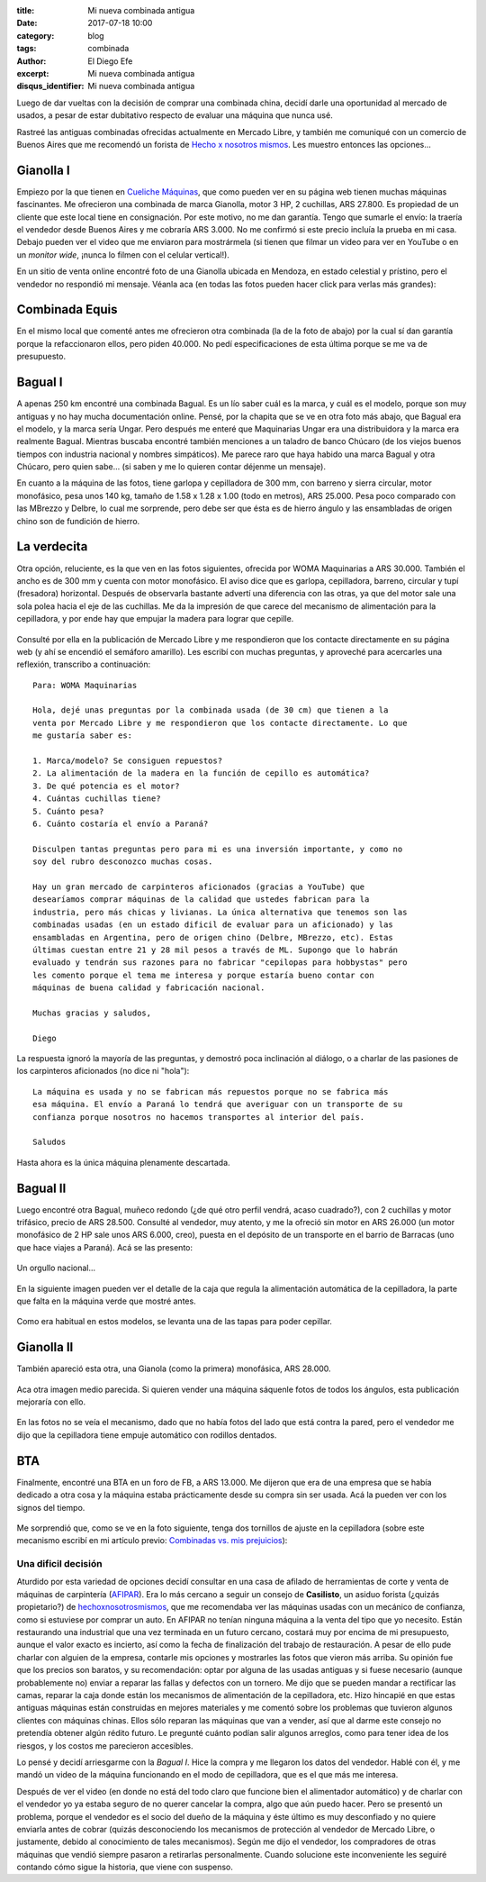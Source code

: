 
:title: Mi nueva combinada antigua
:date: 2017-07-18 10:00
:category: blog
:tags: combinada
:author: El Diego Efe
:excerpt: Mi nueva combinada antigua
:disqus_identifier: Mi nueva combinada antigua

Luego de dar vueltas con la decisión de comprar una combinada china, decidí
darle una oportunidad al mercado de usados, a pesar de estar dubitativo respecto
de evaluar una máquina que nunca usé.

Rastreé las antiguas combinadas ofrecidas actualmente en Mercado Libre, y
también me comuniqué con un comercio de Buenos Aires que me recomendó un forista
de `Hecho x nosotros mismos`_. Les muestro entonces las opciones...

.. _Hecho x nosotros mismos: http://www.hechoxnosotrosmismos.net/foro

Gianolla I
----------

Empiezo por la que tienen en `Cueliche Máquinas`_, que como pueden ver en su
página web tienen muchas máquinas fascinantes. Me ofrecieron una combinada de
marca Gianolla, motor 3 HP, 2 cuchillas, ARS 27.800. Es propiedad de un cliente
que este local tiene en consignación. Por este motivo, no me dan garantía. Tengo
que sumarle el envío: la traería el vendedor desde Buenos Aires y me cobraría
ARS 3.000. No me confirmó si este precio incluía la prueba en mi casa. Debajo
pueden ver el video que me enviaron para mostrármela (si tienen que filmar un
video para ver en YouTube o en un *monitor wide*, ¡nunca lo filmen con el
celular vertical!).

.. _Cueliche Máquinas: http://www.cuelichemaquinas.com.ar/
 
.. youtube:: ET1ZjLMJV9A
             :height: 315
             :width: 560

En un sitio de venta online encontré foto de una Gianolla ubicada en Mendoza, en
estado celestial y prístino, pero el vendedor no respondió mi mensaje. Véanla
aca (en todas las fotos pueden hacer click para verlas más grandes):

.. figure:: https://c1.staticflickr.com/5/4308/35861389672_86625c9909_o.jpg
   :scale: 100%
   :width: 50%
   :align: center
   :alt: gianolla
   :target: https://c1.staticflickr.com/5/4308/35861389672_86625c9909_o.jpg

Combinada Equis
---------------

En el mismo local que comenté antes me ofrecieron otra combinada (la de la foto
de abajo) por la cual sí dan garantía porque la refaccionaron ellos, pero piden
40.000. No pedí especificaciones de esta última porque se me va de presupuesto.

.. figure:: https://c1.staticflickr.com/5/4294/35112502703_208dee37d1_o.jpg
   :scale: 100%
   :width: 50%
   :align: center
   :alt: combinada equis
   :target: https://c1.staticflickr.com/5/4294/35112502703_208dee37d1_o.jpg

Bagual I
--------

A apenas 250 km encontré una combinada Bagual. Es un lío saber cuál es la marca,
y cuál es el modelo, porque son muy antiguas y no hay mucha documentación
online. Pensé, por la chapita que se ve en otra foto más abajo, que Bagual era
el modelo, y la marca sería Ungar. Pero después me enteré que Maquinarias Ungar
era una distribuidora y la marca era realmente Bagual. Mientras buscaba encontré
también menciones a un taladro de banco Chúcaro (de los viejos buenos tiempos
con industria nacional y nombres simpáticos). Me parece raro que haya habido una
marca Bagual y otra Chúcaro, pero quien sabe... (si saben y me lo quieren contar
déjenme un mensaje).

En cuanto a la máquina de las fotos, tiene garlopa y cepilladora de 300 mm, con
barreno y sierra circular, motor monofásico, pesa unos 140 kg, tamaño de 1.58 x
1.28 x 1.00 (todo en metros), ARS 25.000. Pesa poco comparado con las MBrezzo y
Delbre, lo cual me sorprende, pero debe ser que ésta es de hierro ángulo y las
ensambladas de origen chino son de fundición de hierro. 

.. figure:: https://c1.staticflickr.com/5/4324/35158433213_73df14f803_o.jpg
   :scale: 100%
   :width: 50%
   :align: center
   :alt: cdu-1
   :target: https://c1.staticflickr.com/5/4324/35158433213_73df14f803_o.jpg

.. figure:: https://c1.staticflickr.com/5/4304/35835900481_48e96c7b83_o.jpg
   :scale: 100%
   :width: 50%
   :align: center
   :alt: cdu-2
   :target: https://c1.staticflickr.com/5/4304/35835900481_48e96c7b83_o.jpg 

.. figure:: https://c1.staticflickr.com/5/4291/35158432113_c8d8756264_o.jpg
   :scale: 100%
   :width: 50%
   :align: center
   :alt: cdu-3
   :target: https://c1.staticflickr.com/5/4291/35158432113_c8d8756264_o.jpg
 

.. figure:: https://c1.staticflickr.com/5/4330/35835898551_36310ae238_o.jpg
   :scale: 100%
   :width: 50%
   :align: center
   :alt: cdu-4
   :target: https://c1.staticflickr.com/5/4330/35835898551_36310ae238_o.jpg 

La verdecita
------------

Otra opción, reluciente, es la que ven en las fotos siguientes, ofrecida por
WOMA Maquinarias a ARS 30.000. También el ancho es de 300 mm y cuenta con motor
monofásico. El aviso dice que es garlopa, cepilladora, barreno, circular y tupí
(fresadora) horizontal. Después de observarla bastante advertí una diferencia
con las otras, ya que del motor sale una sola polea hacia el eje de las
cuchillas. Me da la impresión de que carece del mecanismo de alimentación para
la cepilladora, y por ende hay que empujar la madera para lograr que cepille.

.. figure:: https://c1.staticflickr.com/5/4327/35159388203_82e2e7c2db_o.jpg
   :scale: 100%
   :width: 50%
   :align: center
   :alt: woma-1
   :target: https://c1.staticflickr.com/5/4327/35159388203_82e2e7c2db_o.jpg
 

.. figure:: https://c1.staticflickr.com/5/4325/35798599202_550472764a_o.jpg
   :scale: 100%
   :width: 50%
   :align: center
   :alt: woma-2
   :target: https://c1.staticflickr.com/5/4325/35798599202_550472764a_o.jpg
 
Consulté por ella en la publicación de Mercado Libre y me respondieron que los
contacte directamente en su página web (y ahí se encendió el semáforo amarillo).
Les escribí con muchas preguntas, y aproveché para acercarles una reflexión,
transcribo a continuación::
  
    Para: WOMA Maquinarias

    Hola, dejé unas preguntas por la combinada usada (de 30 cm) que tienen a la
    venta por Mercado Libre y me respondieron que los contacte directamente. Lo que
    me gustaría saber es:

    1. Marca/modelo? Se consiguen repuestos? 
    2. La alimentación de la madera en la función de cepillo es automática?
    3. De qué potencia es el motor?
    4. Cuántas cuchillas tiene?
    5. Cuánto pesa?
    6. Cuánto costaría el envío a Paraná?  

    Disculpen tantas preguntas pero para mi es una inversión importante, y como no
    soy del rubro desconozco muchas cosas.

    Hay un gran mercado de carpinteros aficionados (gracias a YouTube) que
    desearíamos comprar máquinas de la calidad que ustedes fabrican para la
    industria, pero más chicas y livianas. La única alternativa que tenemos son las
    combinadas usadas (en un estado dificil de evaluar para un aficionado) y las
    ensambladas en Argentina, pero de origen chino (Delbre, MBrezzo, etc). Estas
    últimas cuestan entre 21 y 28 mil pesos a través de ML. Supongo que lo habrán
    evaluado y tendrán sus razones para no fabricar "cepilopas para hobbystas" pero
    les comento porque el tema me interesa y porque estaría bueno contar con
    máquinas de buena calidad y fabricación nacional.

    Muchas gracias y saludos,

    Diego

La respuesta ignoró la mayoría de las preguntas, y demostró poca inclinación al
diálogo, o a charlar de las pasiones de los carpinteros aficionados (no dice ni
"hola")::

  La máquina es usada y no se fabrican más repuestos porque no se fabrica más
  esa máquina. El envío a Paraná lo tendrá que averiguar con un transporte de su
  confianza porque nosotros no hacemos transportes al interior del país.

  Saludos

Hasta ahora es la única máquina plenamente descartada.

Bagual II
---------

Luego encontré otra Bagual, muñeco redondo (¿de qué otro perfil vendrá, acaso
cuadrado?), con 2 cuchillas y motor trifásico, precio de ARS 28.500. Consulté al
vendedor, muy atento, y me la ofreció sin motor en ARS 26.000 (un motor
monofásico de 2 HP sale unos ARS 6.000, creo), puesta en el depósito de un
transporte en el barrio de Barracas (uno que hace viajes a Paraná). Acá se las
presento:

.. figure:: https://c1.staticflickr.com/5/4314/35799950552_1df0d6b1c0_o.jpg
   :scale: 100%
   :width: 50%
   :align: center
   :alt: sf-1
   :target: https://c1.staticflickr.com/5/4314/35799950552_1df0d6b1c0_o.jpg
 

Un orgullo nacional...

.. figure:: https://c1.staticflickr.com/5/4327/35970623265_bcf74d57f4_o.jpg
   :scale: 100%
   :width: 50%
   :align: center
   :alt: sf-2
   :target: https://c1.staticflickr.com/5/4327/35970623265_bcf74d57f4_o.jpg
 

En la siguiente imagen pueden ver el detalle de la caja que regula la
alimentación automática de la cepilladora, la parte que falta en la máquina
verde que mostré antes.

.. figure:: https://c1.staticflickr.com/5/4291/35929276616_0946c4a247_o.jpg
   :scale: 100%
   :width: 50%
   :align: center
   :alt: sf-3
   :target: https://c1.staticflickr.com/5/4291/35929276616_0946c4a247_o.jpg 

Como era habitual en estos modelos, se levanta una de las tapas para poder
cepillar.

.. figure:: https://c1.staticflickr.com/5/4304/35581635230_6dc69d25a7_o.jpg
   :scale: 100%
   :width: 50%
   :align: center
   :alt: sf-4
   :target: https://c1.staticflickr.com/5/4304/35581635230_6dc69d25a7_o.jpg
 
Gianolla II
-----------

También apareció esta otra, una Gianola (como la primera) monofásica, ARS
28.000. 

.. figure:: https://c1.staticflickr.com/5/4311/35811319922_af91cdc115_o.jpg
   :scale: 100%
   :width: 50%
   :align: center
   :alt: dt-1
   :target: https://c1.staticflickr.com/5/4311/35811319922_af91cdc115_o.jpg
 
Aca otra imagen medio parecida. Si quieren vender una máquina sáquenle fotos de
todos los ángulos, esta publicación mejoraría con ello.

.. figure:: https://c1.staticflickr.com/5/4307/35142257284_94ea106a90_o.jpg
   :scale: 100%
   :width: 50%
   :align: center
   :alt: dt-2
   :target: https://c1.staticflickr.com/5/4307/35142257284_94ea106a90_o.jpg 

En las fotos no se veía el mecanismo, dado que no había fotos del lado que está
contra la pared, pero el vendedor me dijo que la cepilladora tiene empuje
automático con rodillos dentados.

BTA
---

Finalmente, encontré una BTA en un foro de FB, a ARS 13.000. Me dijeron que era
de una empresa que se había dedicado a otra cosa y la máquina estaba
prácticamente desde su compra sin ser usada. Acá la pueden ver con los signos
del tiempo.

.. figure:: https://c1.staticflickr.com/5/4307/35142284924_8b1e9f8d5c_o.jpg
   :scale: 100%
   :width: 50%
   :align: center
   :alt: bta-1
   :target: https://c1.staticflickr.com/5/4307/35142284924_8b1e9f8d5c_o.jpg
 
Me sorprendió que, como se ve en la foto siguiente, tenga dos tornillos de
ajuste en la cepilladora (sobre este mecanismo escribí en mi artículo previo:
`Combinadas vs. mis prejuicios`_):

.. _Combinadas vs. mis prejuicios: |filename|/2017-07-11-combinada.rst

.. figure:: https://c1.staticflickr.com/5/4301/35142285474_6cf81e550e_o.jpg
   :scale: 100%
   :width: 50%
   :align: center
   :alt: bta-2
   :target: https://c1.staticflickr.com/5/4301/35142285474_6cf81e550e_o.jpg
 
Una dificil decisión
====================

Aturdido por esta variedad de opciones decidí consultar en una casa de afilado
de herramientas de corte y venta de máquinas de carpintería (`AFIPAR`_). Era lo
más cercano a seguir un consejo de **Casilisto**, un asiduo forista (¿quizás
propietario?) de `hechoxnosotrosmismos`_, que me recomendaba ver las máquinas
usadas con un mecánico de confianza, como si estuviese por comprar un auto. En
AFIPAR no tenían ninguna máquina a la venta del tipo que yo necesito. Están
restaurando una industrial que una vez terminada en un futuro cercano, costará
muy por encima de mi presupuesto, aunque el valor exacto es incierto, así como
la fecha de finalización del trabajo de restauración. A pesar de ello pude
charlar con alguien de la empresa, contarle mis opciones y mostrarles las fotos
que vieron más arriba. Su opinión fue que los precios son baratos, y su
recomendación: optar por alguna de las usadas antiguas y si fuese necesario
(aunque probablemente no) enviar a reparar las fallas y defectos con un tornero.
Me dijo que se pueden mandar a rectificar las camas, reparar la caja donde están
los mecanismos de alimentación de la cepilladora, etc. Hizo hincapié en que
estas antiguas máquinas están construidas en mejores materiales y me comentó
sobre los problemas que tuvieron algunos clientes con máquinas chinas. Ellos
sólo reparan las máquinas que van a vender, así que al darme este consejo no
pretendía obtener algún rédito futuro. Le pregunté cuánto podían salir algunos
arreglos, como para tener idea de los riesgos, y los costos me parecieron
accesibles.

.. _AFIPAR: http://www.afiparsh.com/
.. _hechoxnosotrosmismos: http://www.hechoxnosotrosmismos.net/foro/

Lo pensé y decidí arriesgarme con la *Bagual I*. Hice la compra y me llegaron
los datos del vendedor. Hablé con él, y me mandó un video de la máquina
funcionando en el modo de cepilladora, que es el que más me interesa.

.. youtube:: 7BbJVjmm1Ls
            :height: 315
            :width: 560

Después de ver el video (en donde no está del todo claro que funcione bien el
alimentador automático) y de charlar con el vendedor yo ya estaba seguro de no
querer cancelar la compra, algo que aún puedo hacer. Pero se presentó un
problema, porque el vendedor es el socio del dueño de la máquina y éste último
es muy desconfiado y no quiere enviarla antes de cobrar (quizás desconociendo
los mecanismos de protección al vendedor de Mercado Libre, o justamente, debido
al conocimiento de tales mecanismos). Según me dijo el vendedor, los compradores
de otras máquinas que vendió siempre pasaron a retirarlas personalmente. Cuando
solucione este inconveniente les seguiré contando cómo sigue la historia, que
viene con suspenso.
